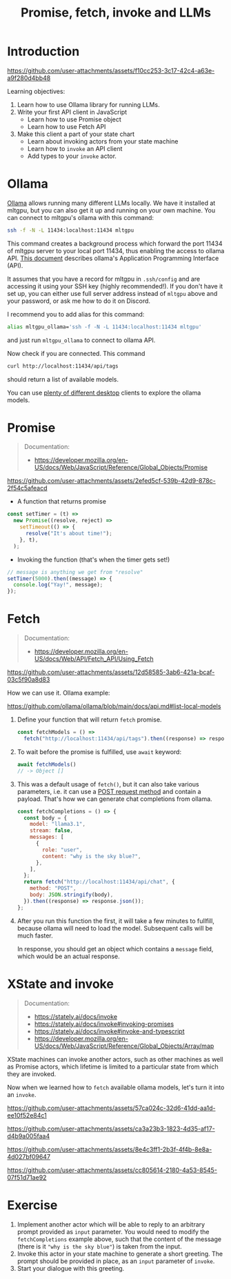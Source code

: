 #+TITLE: Promise, fetch, invoke and LLMs
* Introduction

https://github.com/user-attachments/assets/f10cc253-3c17-42c4-a63e-a9f280d4bb48

Learning objectives:
1. Learn how to use Ollama library for running LLMs.
2. Write your first API client in JavaScript
   - Learn how to use Promise object
   - Learn how to use Fetch API
3. Make this client a part of your state chart
   - Learn about invoking actors from your state machine
   - Learn how to ~invoke~ an API client 
   - Add types to your ~invoke~ actor.
  
* Ollama

[[https://github.com/ollama/ollama/][Ollama]] allows running many different LLMs locally. We have it
installed at mltgpu, but you can also get it up and running on your
own machine. You can connect to mltgpu's ollama with this command:

#+begin_src sh
ssh -f -N -L 11434:localhost:11434 mltgpu
#+end_src

This command creates a background process which forward the port 11434
of mltgpu server to your local port 11434, thus enabling the access to
ollama API. [[https://github.com/ollama/ollama/blob/main/docs/api.md][This document]] describes ollama's Application Programming
Interface (API). 

It assumes that you have a record for mltgpu in ~.ssh/config~ and are
accessing it using your SSH key (highly recommended!). If you don't
have it set up, you can either use full server address instead of
~mltgpu~ above and your password, or ask me how to do it on Discord.

I recommend you to add alias for this command:
#+begin_src sh
alias mltgpu_ollama='ssh -f -N -L 11434:localhost:11434 mltgpu'  
#+end_src
and just run ~mltgpu_ollama~ to connect to ollama API.

Now check if you are connected. This command
#+begin_src sh
curl http://localhost:11434/api/tags  
#+end_src
should return a list of available models.

You can use [[https://github.com/ollama/ollama/blob/main/README.md#community-integrations][plenty of different desktop]] clients to explore the ollama
models.

* Promise
#+begin_quote
Documentation: 
- https://developer.mozilla.org/en-US/docs/Web/JavaScript/Reference/Global_Objects/Promise
#+end_quote

https://github.com/user-attachments/assets/2efed5cf-539b-42d9-878c-2f54c5afeacd

- A function that returns promise
#+begin_src javascript
  const setTimer = (t) =>
    new Promise((resolve, reject) =>
      setTimeout(() => {
        resolve("It's about time!");
      }, t),
    );
#+end_src

- Invoking the function (that's when the timer gets set!)
#+begin_src javascript
  // message is anything we get from "resolve"
  setTimer(5000).then((message) => {
    console.log("Yay!", message);
  });
#+end_src
* Fetch

#+begin_quote
Documentation:
- https://developer.mozilla.org/en-US/docs/Web/API/Fetch_API/Using_Fetch
#+end_quote

https://github.com/user-attachments/assets/12d58585-3ab6-421a-bcaf-03c5f90a8d83

How we can use it. Ollama example:

https://github.com/ollama/ollama/blob/main/docs/api.md#list-local-models

1. Define your function that will return ~fetch~ promise.
  #+begin_src javascript
    const fetchModels = () =>
      fetch("http://localhost:11434/api/tags").then((response) => response.json());
  #+end_src
2. To wait before the promise is fulfilled, use ~await~ keyword:
  #+begin_src javascript
  await fetchModels()
  // -> Object []
  #+end_src
3. This was a default usage of ~fetch()~, but it can also take various
   parameters, i.e. it can use a [[https://developer.mozilla.org/en-US/docs/Web/HTTP/Methods][POST request method]] and contain
   a payload. That's how we can generate chat completions from ollama.

  #+begin_src javascript
    const fetchCompletions = () => {
      const body = {
        model: "llama3.1",
        stream: false,
        messages: [
          {
            role: "user",
            content: "why is the sky blue?",
          },
        ],
      };
      return fetch("http://localhost:11434/api/chat", {
        method: "POST",
        body: JSON.stringify(body),
      }).then((response) => response.json());
    };
  #+end_src
4. After you run this function the first, it will take a few minutes
   to fullfill, because ollama will need to load the model. Subsequent
   calls will be much faster.

   In response, you should get an object which contains a ~message~
   field, which would be an actual response.
   
* XState and invoke
#+begin_quote
Documentation:
- https://stately.ai/docs/invoke
- https://stately.ai/docs/invoke#invoking-promises
- https://stately.ai/docs/invoke#invoke-and-typescript
- https://developer.mozilla.org/en-US/docs/Web/JavaScript/Reference/Global_Objects/Array/map
#+end_quote

XState machines can invoke another actors, such as other machines as
well as Promise actors, which lifetime is limited to a particular
state from which they are invoked.

Now when we learned how to ~fetch~ available ollama models, let's turn
it into an ~invoke~.

https://github.com/user-attachments/assets/57ca024c-32d6-41dd-aa1d-ee10f52e84c1

https://github.com/user-attachments/assets/ca3a23b3-1823-4d35-af17-d4b9a005faa4

https://github.com/user-attachments/assets/8e4c3ff1-2b3f-4f4b-8e8a-4d027bf09647

https://github.com/user-attachments/assets/cc805614-2180-4a53-8545-07f51d71ae92



* Exercise
1. Implement another actor which will be able to reply to an arbitrary
   prompt provided as ~input~ parameter. You would need to
   modify the ~fetchCompletions~ example above, such that the content of
   the message (there is it ~"why is the sky blue"~) is taken from the
   input.
2. Invoke this actor in your state machine to generate a short greeting. The prompt should be provided in place, as an ~input~ parameter of ~invoke~.
3. Start your dialogue with this greeting.
